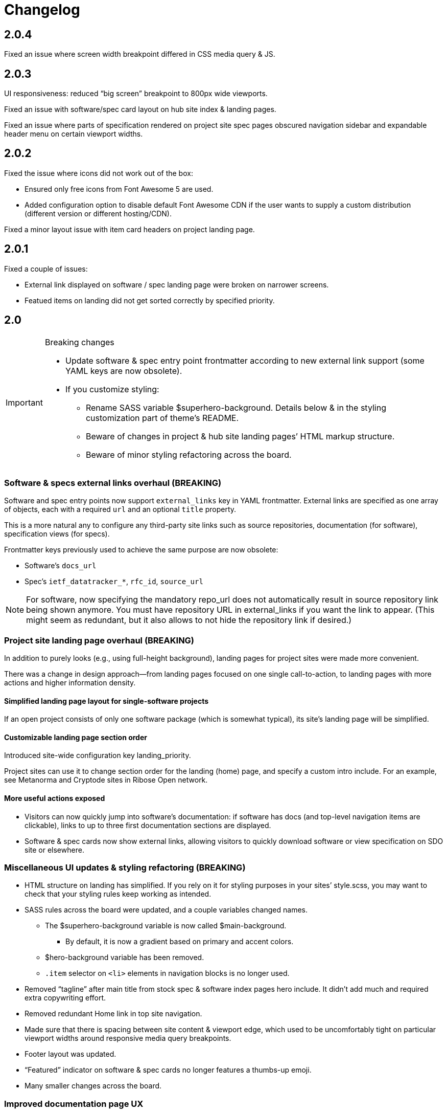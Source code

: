 = Changelog

== 2.0.4

Fixed an issue where screen width breakpoint differed in CSS media query & JS.

== 2.0.3

UI responsiveness: reduced “big screen” breakpoint to 800px wide viewports.

Fixed an issue with software/spec card layout on hub site index & landing pages.

Fixed an issue where parts of specification rendered on project site spec pages
obscured navigation sidebar and expandable header menu on certain viewport widths.

== 2.0.2

Fixed the issue where icons did not work out of the box:

* Ensured only free icons from Font Awesome 5 are used.

* Added configuration option to disable default Font Awesome CDN if the user
  wants to supply a custom distribution (different version or different hosting/CDN).

Fixed a minor layout issue with item card headers on project landing page.

== 2.0.1

Fixed a couple of issues:

* External link displayed on software / spec landing page
  were broken on narrower screens.

* Featued items on landing did not get sorted correctly
  by specified priority.

== 2.0

[IMPORTANT]
.Breaking changes
====
* Update software & spec entry point frontmatter according to new external link support
  (some YAML keys are now obsolete).
* If you customize styling:
** Rename SASS variable $superhero-background.
   Details below & in the styling customization part of theme’s README.
** Beware of changes in project & hub site landing pages’ HTML markup structure.
** Beware of minor styling refactoring across the board.
====

=== Software & specs external links overhaul (BREAKING)

Software and spec entry points now support `external_links` key in YAML frontmatter.
External links are specified as one array
of objects, each with a required `url` and an optional `title` property.

This is a more natural any to configure any third-party site links
such as source repositories, documentation (for software), specification views (for specs).

Frontmatter keys previously used to achieve the same purpose are now obsolete:

* Software’s `docs_url`
* Spec’s `ietf_datatracker_*`, `rfc_id`, `source_url`

NOTE: For software, now specifying the mandatory repo_url does not automatically result
in source repository link being shown anymore.
You must have repository URL in external_links if you want the link to appear.
(This might seem as redundant, but it also allows to not hide the repository link if desired.)

=== Project site landing page overhaul (BREAKING)

In addition to purely looks (e.g., using full-height background),
landing pages for project sites were made more convenient.

There was a change in design approach—from landing pages focused
on one single call-to-action, to landing pages with more actions
and higher information density.

==== Simplified landing page layout for single-software projects

If an open project consists of only one software package (which is somewhat typical),
its site’s landing page will be simplified.

==== Customizable landing page section order

Introduced site-wide configuration key landing_priority.

Project sites can use it to change section order for the landing (home) page,
and specify a custom intro include. For an example, see Metanorma and Cryptode sites
in Ribose Open network.

==== More useful actions exposed

* Visitors can now quickly jump into software’s documentation:
  if software has docs (and top-level navigation items are clickable),
  links to up to three first documentation sections are displayed.

* Software & spec cards now show external links, allowing visitors to quickly
  download software or view specification on SDO site or elsewhere.

=== Miscellaneous UI updates & styling refactoring (BREAKING)

* HTML structure on landing has simplified. If you rely on it for styling purposes
  in your sites’ style.scss, you may want to check
  that your styling rules keep working as intended.

* SASS rules across the board were updated, and a couple variables changed names.

** The $superhero-background variable is now called $main-background.

*** By default, it is now a gradient based on primary and accent colors.

** $hero-background variable has been removed.

** `.item` selector on `<li>` elements in navigation blocks is no longer used.

* Removed “tagline” after main title from stock spec & software index pages hero include.
  It didn’t add much and required extra copywriting effort.

* Removed redundant Home link in top site navigation.

* Made sure that there is spacing between site content & viewport edge,
  which used to be uncomfortably tight on particular viewport widths
  around responsive media query breakpoints.

* Footer layout was updated.

* “Featured” indicator on software & spec cards no longer features a thumbs-up emoji.

* Many smaller changes across the board.

=== Improved documentation page UX

When navigating to a path with an anchor (hash) in URL:

* The anchor itself should not be obscured by site header anymore
  (the page will immediately scroll up a bit, readers shouldn’t notice that).

* The link corresponding to appropriate section is highlighted in the navigation sidebar.

Page header and navigation sidebar were made a bit cleaner.

=== Bug fixes

* Stopped adding external link marker & bottom border to certain links (e.g., OSS badges).

* Fixed layout issue in top menu, which used to slightly break layout when very long.

* On hub site software & spec indexes, fixed vertical alignment of project icon on item cards.

* Relaxed constraint where spec build’s PNG diagrams engine required specific navigation.

== 1.3.3

A few updates to how some blocks in AsciiDoc-generated markup appear visually,
including marking warning and important admonition block with colour.

== 1.3.2

A few updates to how some blocks in AsciiDoc-generated markup appear visually
(admonition blocks, listing blocks and figure titles).

This means blog posts, documentation pages and other content authored in .adoc
will appear neater.

== 1.3.1

- Added “Further in this section” on project documentation pages, when
  navigation item corresponding to the currently open page has nested items

- Improved issues with page layout on narrower screens

Adjusted typography in general and improved formatting of some AsciiDoc features, such as:

- Source listings

- Callout numbers (particularly in source listings)

- Admonition blocks

== 1.3

- Documentation on open project sites now adds navigation across in-page
  header hierarchy below currently selected item in the sidebar.

== 1.2.5

- Now recognizing Facebook & LinkedIn social links (with appropriate icons)

- Added more ways of specifying blog post author photo

- Added support for navigation.base_url to simplify navigation configuration
  in docs frontmatter

- Added support for title / article_header_title specified on layouts,
  in addition to concrete pages

Hid external icon markers appearing on social link icons & ruining blog post
page appearance.

== 1.2.4

- Enabled Algolia search on hub sites

- Avoiding building spec contents on hub site build

== 1.2.3

- In tag lists on software & spec cards, now showing full tag name in tooltip.
  Useful for longer tag names that get clipped due to card width

Continued work on documentation navigation:

- Improved appearance of documentation home pages

- In documentation navigation for software and specs, added an explicit link to item’s
  documentation home and made the navigation sidebar easier to toggle directly
  by clicking on item title

- Better navigation sidebar shadow appearance on Firefox

- Fixed a regression introduced by new navigation that broke specification page styling
  and caused PNG diagram pages to not display at all

- Fixed software docs not displaying properly if their source location
  is different than docs/ subtree within the Git repository

== 1.2.2

Documentation navigation display improvements:

- Make sure documentation pages work even if navigation structure is not specified

- On narrower viewports, initialize navigation sidebar in collapsed state
  to avoid covering the content

== 1.2.1

A couple of bugfixes to new documentation navigation widget’s behavior.

== 1.2

This update features a major update to documentation UX.

- Enabled project-wide documentation via `docs-base` layout (see Metanorma’s example),
  integrated with the same navigation UX as software docs

Major update to docs navigation UX:

- Now an expandable side panel that can stay on screen while reading

- Now reusable across other docs in addition to software docs

Bugfixes:

- Blog entries are now sorted by timestamp descending, as expected

- Items in a grid now are of consistent width even when last row contains fewer items

- Fixed clipped “Featured” labels on software/spec cards on hub site

== 1.1.27

- Fixed broken project navigation links

== 1.1.26

- Added support for project-wide documentation in the same style
  as in software package docs

- Improved documentation navigation UI
  (now header is shown while scrolling)

- Fixed issue where software/spec item cards fail to maintain width
  depending on their contents

- Fixed an issue where html-proofer gem recommended by
  CI_OPS docs caused build failure due to breaking change in a recent version

== 1.1.25

- Added support for displaying specification contents as part of
  project sites. In this first iteration, only PNG diagrams
  as in Metanorma model specs are supported

- Added support for new simpler way of configuring software/spec navigation
  through document frontmatter, rather than a separate `navigation.adoc` file
  (the latter approach is to be deprecated)

- Fixed an issue where featured software cards on project site landing
  would not display namespaced tags correctly

- Layout improvements & fixes

== 1.1.24

- Improved tag filtering experience

- Added support for tag namespaces

- Fixed a bug where search widget would attempt to be initialized
  in absence of search input

== 1.1.23

- Algolia search can now be easily enabled on project sites
  by adding a key to Jekyll’s _config.yml

- Now linking software docs to corresponding GitHub’s edit pages,
  a shortcut to allow documentation readers suggest edits
  with less friction

- Simplified deployment by bundling Rakefile and .travis.yml
  and documenting the corresponding GitHub -> AWS S3 setup in CI_OPS

== 1.1.22

- Fixed an issue with software documentation landing page layout
  not displaying correctly depending on viewport height & the amount
  of landing page contents (Firefox only)

- Started marking external links within main site contents

== 1.1.21

- Better styling support for AsciiDoc-rendered HTML in site contents

- Added tag-based filtering for software & spec indexes on project sites

- Fixed an issue where ordering of software by last modification timestamp
  was messed up when timestamp was not present on some packages

== 1.1.20

- Fixed a regression introduced in previous version
  that caused cards from hub site software & spec indexes to not link
  to their pages on corresponding project sites, 404’ing instead.

== 1.1.19

Improved software and spec indexes on both hub and project sites:

- Order software and specs by last update timestamp, descending

- Highlight featured software and specs

- Show featured software/specs first in corresponding index listing on project sites

== 1.1.18

Updated layout of landing pages for both project and hub sites.

- Fixed issues with inelegant whitespace

- Hero unit look updated overall, is now more compact

- Now showing featured items as a grid

== 1.1.17

Fixed an issue with code listings not always being horizontally scrollable,
in those cases causing layout of documentation pages to exceed screen width.

Added favicon to base page meta (sites are expected to provide
`/assets/favicon.png` and `/assets/webclip.png` now).

Made top header collapse on scroll for better readability on smaller screens.
Made documentation ToC collapsible as well.

[IMPORTANT]
.Breaking change
====
Navigation block on documentation pages has changed its
selector from `.nav-sidebar` to `.docs-nav`; sites customizing that have to
update the selector in HTML/CSS.
====


== 1.1.16

Improved formatting of code snippets, lists, tables and admonition blocks.

== 1.1.14-15

Incremental improvements to content presentation & formatting:

- More consistent formatting of code snippets in docs and elsewhere on the site

- Nicer styling of tables in article bodies

- Whitespace consistency here and there

- Better formatting of TBD labels

== 1.1.13

- More consistent formatting of code snippets in docs and elsewhere on the site

- Fixed a problem with fetched software documentation not always being rendered
  as part of project site

== 1.1.12

- Some changes in SASS structure aimed to improve customizability
  of Open Project framework-based site UIs

== 1.1.11

- Even faster processing when `refresh_remote_data` is set to 'skip'

- More flexible customization means for sites using the OP framework

- Layout improvements across screen widths

- Minor documentation page layout & content formatting improvements

== 1.1.10

=== Synchronized versions & centralized change log

- Each theme version will require (in its gemspec) the exact helpers library version

- Theme’s CHANGELOG will reflect the development of Open Project framework
  regardless of whether the actual changes belong to theme or helpers gem

=== Fixes to multi-site data integration

- A few issues in data-fetching logic were fixed, now certain edge cases (such as missing
  software docs) are handled better and (re)generation of sites,
  especially for projects with many software packages and for project hubs,
  should be faster on average.

- Site’s `_config.yml` now supports optional string flag `refresh_remote_data`
  with three possible values: 'always', 'last-resort' (default), and 'skip'.

-- The default 'last-resort' choice means site build will attempt to fetch remote data
    (such as last software update timestamp, software docs, hub logos, etc.)
    when there is no local copy.
  
-- 'always' may be helpful during development if you have a local copy from previous build,
    but the remote data has changed and you want your local sites to reflect that.
  
-- 'skip' will always leave local data intact and not attempt to contact remote repositories,
    which would speed up regeneration during debugging or development
    where you know you have a local copy alreay fetched as needed
    (otherwise it’s likely going to break your build).

== 1.1.9

Build-related fix:

- Correct ``exclude`` to ensure hub site doesn’t try to build software docs

Software documentation improvements:

- Fixes to hosted (‘internal’) documentation page layout

- Slightly more expressive formatting on documentation pages (highlighting “tip” blocks)

- Improvements to how external documentation links are shown

Various fixes and improvements:

- Make hamburger menu script external to facilitate CSP policy implementation

- Minor changes to layout & default copy

- Remove redundant ARIA role definition from presentational divs

== 1.1.8

- Minor improvements to layout & default copy phrasing here and there

- Correct ``excludes`` in default ``_config.yml`` definition in the theme
  to prevent Jekyll from trying to build what shouldn’t be built

== 1.1.7

Improved documentation layout:

- Show external link markers

- Fix an issue with “Documentation” header shown on item docs landing
  even if no documentation pages exist

Bugfixes:

- Show tags in human-readable form (with underscores replaced to spaces)
  on software & spec cards


== 1.1.6

Much improved documentation layout:

- Docs landing page features commonly used external links
  (external API reference docs, repository, IETF datatracker, etc.)
  more prominently

- Fixed how code samples are shown in documentation pages

- Fixed documentation page layout issues on narrower screens

== 1.1.5

A couple of layout tweaks:

- Preserve clickability of active item in top menu
- Make software documentation/spec page layout fit narrow screens

== 1.1.4

- A few improvements to sites’ layout on narrow screens

== 1.1.3

- A few appearance updates, including more elegant layout
  and hamburger menu on narrower screens.

== 1.1.2

- Fixed an issue preventing hub site build if child project sites’
  SCSS imported files from outside the assets directory

== 1.1.1

- Fixed an issue breaking Jekyll build on sites which do not have
  a scripts.html include

== 1.1.0

Minor features:

- Update default layout to allow sites plug custom JS via scripts.html include
- Add an ID to default `<link>` element (allows sites to change
  the stylesheet from a script for custom theming)

Other changes:

- Changed site type and layout classes added on `<body>` by the theme,
  aiming to make the selectors more explicit and clear.

  **BREAKING:** This breaks custom styling on sites where it relies
  on old-style `body.layout-layoutname`, `body.hub`, `body.project` selectors.

  Corresponding new selectors would be
  `body.layout--layoutname`, `body.site--hub`, `body.site--project`.

== 1.0.10

- Implemented optional key `feature_with_priority` for software and specs (#28)
- Added CHANGELOG
